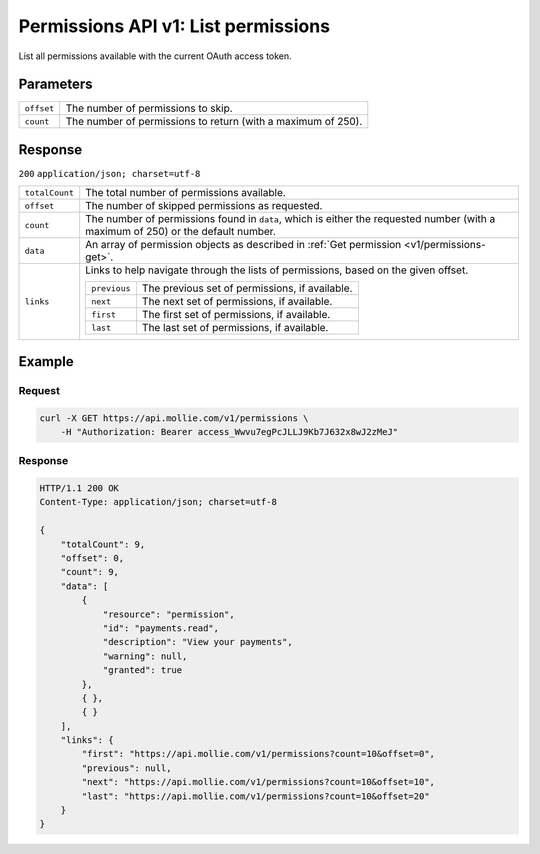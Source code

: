 .. _v1/permissions-list:

Permissions API v1: List permissions
====================================

.. endpoint::
   :method: GET
   :url: https://api.mollie.com/v1/permissions

.. authentication::
   :api_keys: false
   :oauth: true

List all permissions available with the current OAuth access token.

Parameters
----------
.. list-table::
   :widths: auto

   * - | ``offset``

       .. type:: integer
          :required: false

     - The number of permissions to skip.

   * - | ``count``

       .. type:: integer
          :required: false

     - The number of permissions to return (with a maximum of 250).

Response
--------
``200`` ``application/json; charset=utf-8``

.. list-table::
   :widths: auto

   * - | ``totalCount``

       .. type:: integer
          :required: true

     - The total number of permissions available.

   * - | ``offset``

       .. type:: integer
          :required: true

     - The number of skipped permissions as requested.

   * - | ``count``

       .. type:: integer
          :required: true

     - The number of permissions found in ``data``, which is either the requested number (with a maximum of 250) or the
       default number.

   * - | ``data``

       .. type:: array
          :required: true

     - An array of permission objects as described in :ref:`Get permission <v1/permissions-get>`.

   * - | ``links``

       .. type:: object
          :required: false

     - Links to help navigate through the lists of permissions, based on the given offset.

       .. list-table::
          :widths: auto

          * - | ``previous``

              .. type:: string
                 :required: false

            - The previous set of permissions, if available.

          * - | ``next``

              .. type:: string
                 :required: false

            - The next set of permissions, if available.

          * - | ``first``

              .. type:: string
                 :required: false

            - The first set of permissions, if available.

          * - | ``last``

              .. type:: string
                 :required: false

            - The last set of permissions, if available.

Example
-------

Request
^^^^^^^
.. code-block:: bash

   curl -X GET https://api.mollie.com/v1/permissions \
       -H "Authorization: Bearer access_Wwvu7egPcJLLJ9Kb7J632x8wJ2zMeJ"

Response
^^^^^^^^
.. code-block:: http

   HTTP/1.1 200 OK
   Content-Type: application/json; charset=utf-8

   {
       "totalCount": 9,
       "offset": 0,
       "count": 9,
       "data": [
           {
               "resource": "permission",
               "id": "payments.read",
               "description": "View your payments",
               "warning": null,
               "granted": true
           },
           { },
           { }
       ],
       "links": {
           "first": "https://api.mollie.com/v1/permissions?count=10&offset=0",
           "previous": null,
           "next": "https://api.mollie.com/v1/permissions?count=10&offset=10",
           "last": "https://api.mollie.com/v1/permissions?count=10&offset=20"
       }
   }
